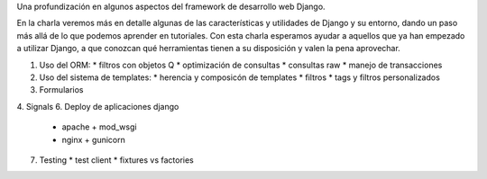 Una profundización en algunos aspectos del framework de desarrollo web Django.

En la charla veremos más en detalle algunas de las características y utilidades
de Django y su entorno, dando un paso más allá de lo que podemos aprender en
tutoriales. Con esta charla esperamos ayudar a aquellos que ya han empezado a
utilizar Django, a que conozcan qué herramientas tienen a su disposición y
valen la pena aprovechar.

1. Uso del ORM:
   * filtros con objetos Q
   * optimización de consultas
   * consultas raw
   * manejo de transacciones
2. Uso del sistema de templates:
   * herencia y composicón de templates
   * filtros
   * tags y filtros personalizados
3. Formularios
4. Signals
6. Deploy de aplicaciones django
   * apache + mod_wsgi
   * nginx + gunicorn
7. Testing
   * test client
   * fixtures vs factories
